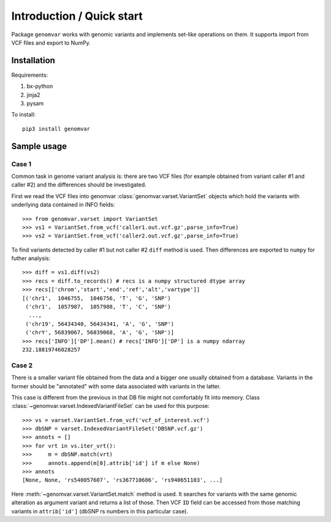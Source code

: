 Introduction / Quick start
##########################

Package ``genomvar`` works with genomic variants and implements
set-like operations on them. It supports import from VCF files and
export to NumPy.

Installation
============

Requirements:

1. bx-python
2. jinja2
3. pysam

To install::

  pip3 install genomvar

Sample usage
============

Case 1
------

Common task in genome variant analysis is: there are two VCF files (for
example obtained from variant caller #1 and caller #2)
and the differences should be investigated.

First we read the VCF files
into genomvar :class:`genomvar.varset.VariantSet` objects which 
hold the variants with underlying data contained in INFO fields::

  >>> from genomvar.varset import VariantSet
  >>> vs1 = VariantSet.from_vcf('caller1.out.vcf.gz',parse_info=True)
  >>> vs2 = VariantSet.from_vcf('caller2.out.vcf.gz',parse_info=True)

To find variants detected by caller #1 but not caller #2 ``diff``
method is used. Then differences are exported to ``numpy`` for futher
analysis::

  >>> diff = vs1.diff(vs2)
  >>> recs = diff.to_records() # recs is a numpy structured dtype array
  >>> recs[['chrom','start','end','ref','alt','vartype']]
  [('chr1',  1046755,  1046756, 'T', 'G', 'SNP')
   ('chr1',  1057987,  1057988, 'T', 'C', 'SNP')
    ...,
   ('chr19', 56434340, 56434341, 'A', 'G', 'SNP')
   ('chrY', 56839067, 56839068, 'A', 'G', 'SNP')]
  >>> recs['INFO']['DP'].mean() # recs['INFO']['DP'] is a numpy ndarray
  232.18819746028257

Case 2
------

There is a smaller variant file obtained from the data and a bigger one
usually obtained from a database. Variants in the former should be "annotated"
with some data associated with variants in the latter.

This case is different from the previous in that DB file might not
comfortably fit into memory. Class
:class:`~genomvar.varset.IndexedVariantFileSet` can be used for this
purpose::

    >>> vs = varset.VariantSet.from_vcf('vcf_of_interest.vcf')
    >>> dbSNP = varset.IndexedVariantFileSet('DBSNP.vcf.gz')
    >>> annots = []
    >>> for vrt in vs.iter_vrt():
    >>>     m = dbSNP.match(vrt)
    >>>     annots.append(m[0].attrib['id'] if m else None)
    >>> annots
    [None, None, 'rs540057607', 'rs367710686', 'rs940651103', ...]


Here :meth:`~genomvar.varset.VariantSet.match` method is used. It
searches for variants with the same genomic alteration as argument
variant and returns a list of those.  Then VCF ``ID`` field can be
accessed from those matching variants in ``attrib['id']`` (dbSNP rs
numbers in this particular case).
